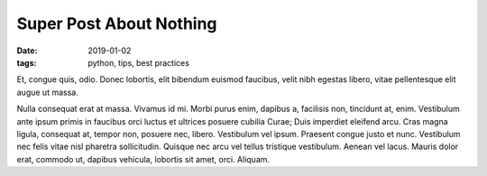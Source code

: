 Super Post About Nothing
########################

:date: 2019-01-02
:tags: python, tips, best practices

Et, congue quis, odio. Donec lobortis, elit bibendum euismod faucibus, velit
nibh egestas libero, vitae pellentesque elit augue ut massa.

Nulla consequat erat at massa. Vivamus id mi. Morbi purus enim, dapibus a,
facilisis non, tincidunt at, enim. Vestibulum ante ipsum primis in faucibus
orci luctus et ultrices posuere cubilia Curae; Duis imperdiet eleifend arcu.
Cras magna ligula, consequat at, tempor non, posuere nec, libero. Vestibulum
vel ipsum. Praesent congue justo et nunc. Vestibulum nec felis vitae nisl
pharetra sollicitudin. Quisque nec arcu vel tellus tristique vestibulum. Aenean
vel lacus. Mauris dolor erat, commodo ut, dapibus vehicula, lobortis sit amet,
orci. Aliquam.

